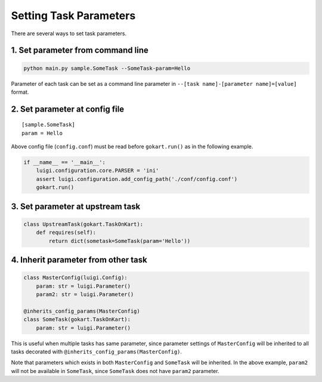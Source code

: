 Setting Task Parameters
======================================================

There are several ways to set task parameters.

1. Set parameter from command line
--------------------------------------
.. code:: sh

    python main.py sample.SomeTask --SomeTask-param=Hello

Parameter of each task can be set as a command line parameter in ``--[task name]-[parameter name]=[value]`` format.

2. Set parameter at config file
--------------------------------------
::

    [sample.SomeTask]
    param = Hello

Above config file (``config.conf``) must be read  before ``gokart.run()`` as in the following example. 

.. code:: python

    if __name__ == '__main__':
        luigi.configuration.core.PARSER = 'ini'
        assert luigi.configuration.add_config_path('./conf/config.conf')
        gokart.run()

3. Set parameter at upstream task
--------------------------------------
.. code:: python

    class UpstreamTask(gokart.TaskOnKart):
        def requires(self):
            return dict(sometask=SomeTask(param='Hello'))


4. Inherit parameter from other task
--------------------------------------
.. code:: python

    class MasterConfig(luigi.Config):
        param: str = luigi.Parameter()
        param2: str = luigi.Parameter()

    @inherits_config_params(MasterConfig)
    class SomeTask(gokart.TaskOnKart):
        param: str = luigi.Parameter()


This is useful when multiple tasks has same parameter, since parameter settings of ``MasterConfig`` will be inherited to all tasks decorated with ``@inherits_config_params(MasterConfig)``.

Note that parameters which exists in both ``MasterConfig`` and ``SomeTask`` will be inherited.
In the above example, ``param2`` will not be available in ``SomeTask``, since ``SomeTask`` does not have ``param2`` parameter.
